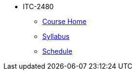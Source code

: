 * ITC-2480
** xref:index.adoc[Course Home]
** xref:syllabus.adoc[Syllabus]
** xref:schedule.adoc[Schedule]
